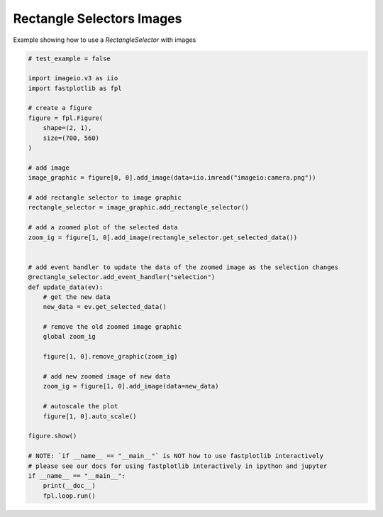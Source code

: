 
.. DO NOT EDIT.
.. THIS FILE WAS AUTOMATICALLY GENERATED BY SPHINX-GALLERY.
.. TO MAKE CHANGES, EDIT THE SOURCE PYTHON FILE:
.. "_gallery/selection_tools/rectangle_selector_zoom.py"
.. LINE NUMBERS ARE GIVEN BELOW.

.. only:: html

    .. note::
        :class: sphx-glr-download-link-note

        :ref:`Go to the end <sphx_glr_download__gallery_selection_tools_rectangle_selector_zoom.py>`
        to download the full example code.

.. rst-class:: sphx-glr-example-title

.. _sphx_glr__gallery_selection_tools_rectangle_selector_zoom.py:


Rectangle Selectors Images
==========================

Example showing how to use a `RectangleSelector` with images

.. GENERATED FROM PYTHON SOURCE LINES 7-53



.. image-sg:: /_gallery/selection_tools/images/sphx_glr_rectangle_selector_zoom_001.webp
   :alt: rectangle selector zoom
   :srcset: /_gallery/selection_tools/images/sphx_glr_rectangle_selector_zoom_001.webp
   :class: sphx-glr-single-img





.. code-block:: Python


    # test_example = false

    import imageio.v3 as iio
    import fastplotlib as fpl

    # create a figure
    figure = fpl.Figure(
        shape=(2, 1),
        size=(700, 560)
    )

    # add image
    image_graphic = figure[0, 0].add_image(data=iio.imread("imageio:camera.png"))

    # add rectangle selector to image graphic
    rectangle_selector = image_graphic.add_rectangle_selector()

    # add a zoomed plot of the selected data
    zoom_ig = figure[1, 0].add_image(rectangle_selector.get_selected_data())


    # add event handler to update the data of the zoomed image as the selection changes
    @rectangle_selector.add_event_handler("selection")
    def update_data(ev):
        # get the new data
        new_data = ev.get_selected_data()

        # remove the old zoomed image graphic
        global zoom_ig

        figure[1, 0].remove_graphic(zoom_ig)

        # add new zoomed image of new data
        zoom_ig = figure[1, 0].add_image(data=new_data)

        # autoscale the plot
        figure[1, 0].auto_scale()

    figure.show()

    # NOTE: `if __name__ == "__main__"` is NOT how to use fastplotlib interactively
    # please see our docs for using fastplotlib interactively in ipython and jupyter
    if __name__ == "__main__":
        print(__doc__)
        fpl.loop.run()


.. rst-class:: sphx-glr-timing

   **Total running time of the script:** (0 minutes 0.357 seconds)


.. _sphx_glr_download__gallery_selection_tools_rectangle_selector_zoom.py:

.. only:: html

  .. container:: sphx-glr-footer sphx-glr-footer-example

    .. container:: sphx-glr-download sphx-glr-download-jupyter

      :download:`Download Jupyter notebook: rectangle_selector_zoom.ipynb <rectangle_selector_zoom.ipynb>`

    .. container:: sphx-glr-download sphx-glr-download-python

      :download:`Download Python source code: rectangle_selector_zoom.py <rectangle_selector_zoom.py>`

    .. container:: sphx-glr-download sphx-glr-download-zip

      :download:`Download zipped: rectangle_selector_zoom.zip <rectangle_selector_zoom.zip>`


.. only:: html

 .. rst-class:: sphx-glr-signature

    `Gallery generated by Sphinx-Gallery <https://sphinx-gallery.github.io>`_
